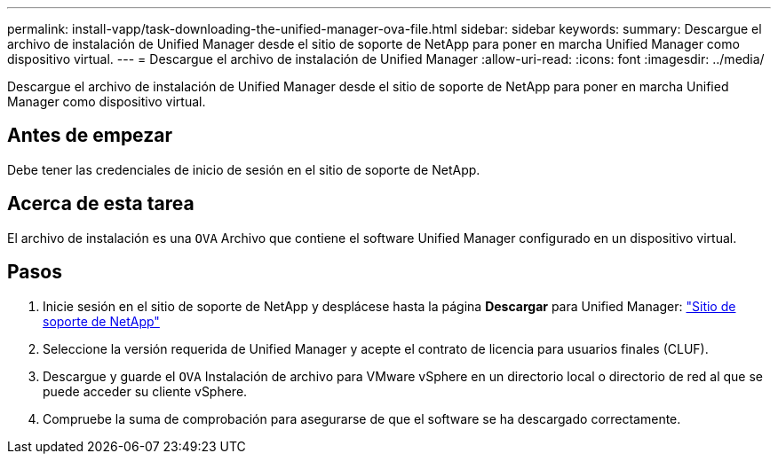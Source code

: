 ---
permalink: install-vapp/task-downloading-the-unified-manager-ova-file.html 
sidebar: sidebar 
keywords:  
summary: Descargue el archivo de instalación de Unified Manager desde el sitio de soporte de NetApp para poner en marcha Unified Manager como dispositivo virtual. 
---
= Descargue el archivo de instalación de Unified Manager
:allow-uri-read: 
:icons: font
:imagesdir: ../media/


[role="lead"]
Descargue el archivo de instalación de Unified Manager desde el sitio de soporte de NetApp para poner en marcha Unified Manager como dispositivo virtual.



== Antes de empezar

Debe tener las credenciales de inicio de sesión en el sitio de soporte de NetApp.



== Acerca de esta tarea

El archivo de instalación es una `OVA` Archivo que contiene el software Unified Manager configurado en un dispositivo virtual.



== Pasos

. Inicie sesión en el sitio de soporte de NetApp y desplácese hasta la página *Descargar* para Unified Manager: https://mysupport.netapp.com/site/products/all/details/activeiq-unified-manager/downloads-tab["Sitio de soporte de NetApp"]
. Seleccione la versión requerida de Unified Manager y acepte el contrato de licencia para usuarios finales (CLUF).
. Descargue y guarde el `OVA` Instalación de archivo para VMware vSphere en un directorio local o directorio de red al que se puede acceder su cliente vSphere.
. Compruebe la suma de comprobación para asegurarse de que el software se ha descargado correctamente.

